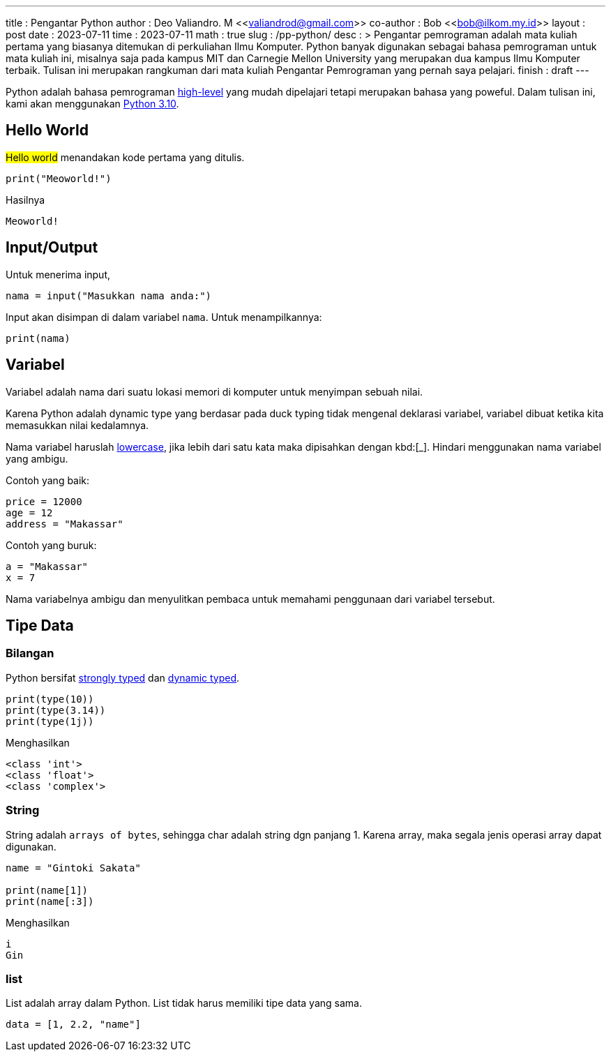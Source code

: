 ---
title       : Pengantar Python
author      : Deo Valiandro. M <<valiandrod@gmail.com>>
co-author   : Bob <<bob@ilkom.my.id>>
layout      : post
date        : 2023-07-11
time        : 2023-07-11
math        : true
slug        : /pp-python/
desc        : >
    Pengantar pemrograman adalah mata kuliah pertama yang biasanya ditemukan
    di perkuliahan Ilmu Komputer. Python banyak digunakan sebagai bahasa
    pemrograman untuk mata kuliah ini, misalnya saja pada kampus MIT dan
    Carnegie Mellon University yang merupakan dua kampus Ilmu Komputer terbaik.
    Tulisan ini merupakan rangkuman dari mata kuliah Pengantar Pemrograman yang
    pernah saya pelajari.
finish      : draft
---

:toc:
:toclevels: 4

Python adalah bahasa pemrograman
[.wiki]#https://en.wikipedia.org/wiki/High-level_programming_language[high-level]#
yang mudah dipelajari tetapi merupakan bahasa yang poweful. Dalam tulisan ini,
kami akan menggunakan [.py]#https://www.python.org/[Python 3.10]#.


== Hello World

#Hello world# menandakan kode pertama yang ditulis.

[source, python]
----
print("Meoworld!")
----

Hasilnya

[source, bash]
----
Meoworld!
----

== Input/Output

Untuk menerima input,

[source, python]
----
nama = input("Masukkan nama anda:")
----

Input akan disimpan di dalam variabel `nama`. Untuk menampilkannya:

[source, python]
----
print(nama)
----


== Variabel

Variabel adalah nama dari suatu lokasi memori di komputer untuk menyimpan sebuah
nilai.

Karena Python adalah dynamic type yang berdasar pada duck typing tidak mengenal deklarasi variabel, variabel dibuat ketika kita memasukkan
nilai kedalamnya.

Nama variabel haruslah [.wiki]#https://en.wikipedia.org/wiki/Letter_case[lowercase]#,
jika lebih dari satu kata maka dipisahkan dengan kbd:[_]. Hindari menggunakan
nama variabel yang ambigu.

Contoh yang baik:

[source, python]
----
price = 12000
age = 12
address = "Makassar"
----

Contoh yang buruk:

[source, python]
----
a = "Makassar"
x = 7
----

Nama variabelnya ambigu dan menyulitkan pembaca untuk memahami penggunaan dari
variabel tersebut.

== Tipe Data

=== Bilangan

Python bersifat
[.wiki]#https://en.wikipedia.org/wiki/Strong_and_weak_typing[strongly typed]#
dan
[.wiki]#https://en.wikipedia.org/wiki/Type_system#Dynamic_type_checking_and_runtime_type_information[dynamic typed]#.

[source, python]
----
print(type(10))
print(type(3.14))
print(type(1j))
----

Menghasilkan

[source, bash]
----
<class 'int'>
<class 'float'>
<class 'complex'>
----


=== String

String adalah `arrays of bytes`, sehingga char adalah string dgn panjang 1.
Karena array, maka segala jenis operasi array dapat digunakan.

[source, python]
----
name = "Gintoki Sakata"

print(name[1])
print(name[:3])
----

Menghasilkan

[source, bash]
----
i
Gin
----


=== list

List adalah array dalam Python. List tidak harus memiliki tipe data yang sama.

[source, python]
data = [1, 2.2, "name"]
